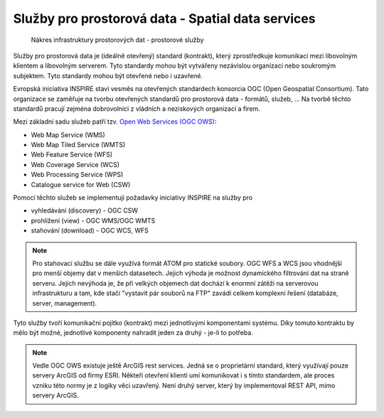Služby pro prostorová data - Spatial data services
##################################################

.. figure:: images/sdi-ows.png

        Nákres infrastruktury prostorových dat - prostorové služby

Služby pro prostorová data je (ideálně otevřený) standard (kontrakt), který zprostředkuje
komunikaci mezi libovolným klientem a libovolným serverem. Tyto standardy mohou
být vytvářeny nezávislou organizací nebo soukromým subjektem. Tyto standardy
mohou být otevřené nebo i uzavřené.

Evropská iniciativa INSPIRE staví vesměs na otevřených standardech konsorcia OGC
(Open Geospatial Consortium). Tato organizace se zaměřuje na tvorbu otevřených
standardů pro prostorová data - formátů, služeb, ... Na tvorbě těchto standardů
pracují zejména dobrovolníci z vládních a neziskových organizací a firem.

Mezi základní sadu služeb patří tzv. `Open Web Services (OGC OWS)
<https://training.gismentors.eu/open-source-gis/standardy/ogc/index.html>`_:

* Web Map Service (WMS)
* Web Map Tiled Service (WMTS)
* Web Feature Service (WFS)
* Web Coverage Service (WCS)
* Web Processing Service (WPS)
* Catalogue service for Web (CSW)

Pomocí těchto služeb se implementují požadavky iniciativy INSPIRE na služby pro

* vyhledávání (discovery) - OGC CSW
* prohlížení (view) - OGC WMS/OGC WMTS
* stahování (download) - OGC WCS, WFS

.. note:: Pro stahovací službu se dále využívá formát ATOM pro statické soubory.
        OGC WFS a WCS jsou vhodnější pro menší objemy dat v menších datasetech.
        Jejich výhoda je možnost dynamického filtrování dat na straně serveru.
        Jejich nevýhoda je, že  při velkých objemech dat dochází k enormní
        zátěži na serverovou infrastrukturu a tam, kde stačí "vystavit pár
        souborů na FTP" zavádí celkem komplexní řešení (databáze, server,
        management).

Tyto služby tvoří komunikační pojítko (kontrakt) mezi jednotlivými komponentami
systému. Díky tomuto kontraktu by mělo být možné, jednotlivé komponenty nahradit
jeden za druhý - je-li to potřeba.

.. note:: Vedle OGC OWS existuje ještě ArcGIS rest services. Jedná se o
        proprietární standard, který využívají pouze servery ArcGIS od firmy
        ESRI. Někteří otevření klienti umí komunikovat i s tímto standardem, ale
        proces vzniku této normy je z logiky věci uzavřený. Není druhý server,
        který by implementoval REST API, mimo servery ArcGIS.




